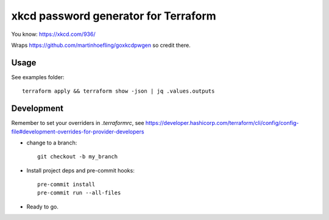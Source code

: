 =====================================
xkcd password generator for Terraform
=====================================

You know: https://xkcd.com/936/

Wraps https://github.com/martinhoefling/goxkcdpwgen so credit there.

Usage
-----

See examples folder::

    terraform apply && terraform show -json | jq .values.outputs

Development
-----------

Remember to set your overriders in `.terraformrc`, see https://developer.hashicorp.com/terraform/cli/config/config-file#development-overrides-for-provider-developers

- change to a branch::

    git checkout -b my_branch

- Install project deps and pre-commit hooks::

    pre-commit install
    pre-commit run --all-files

- Ready to go.
